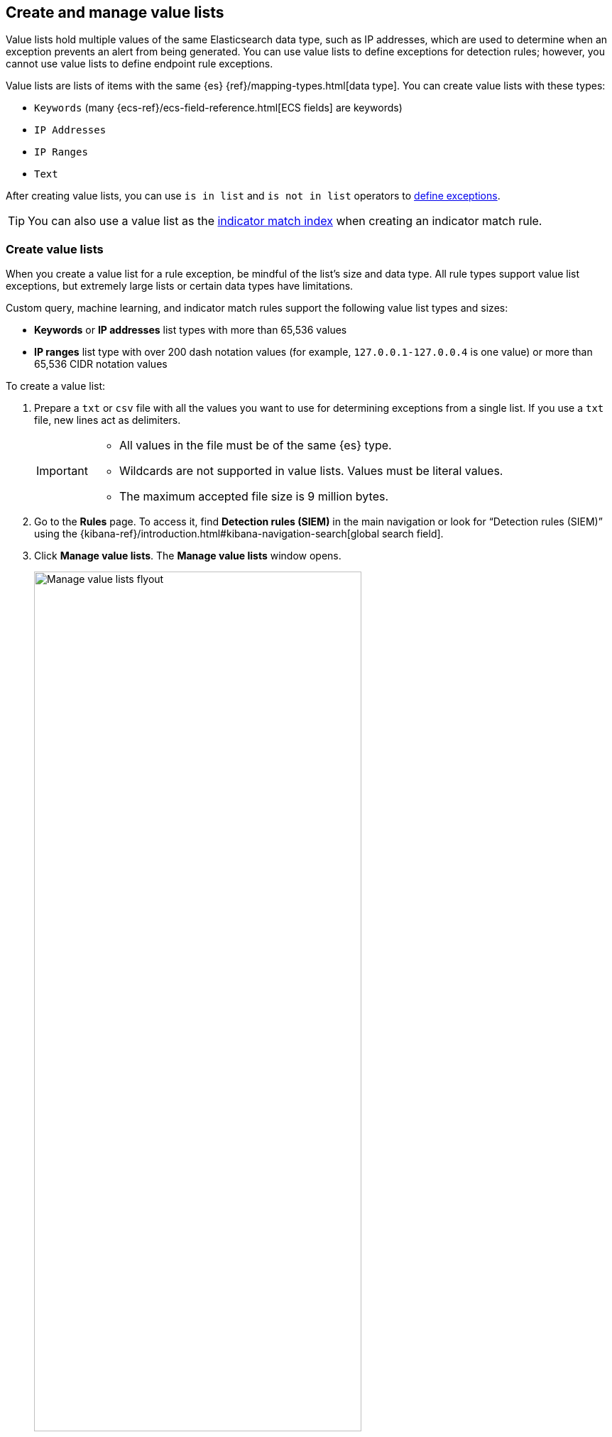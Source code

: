 [[value-lists-exceptions]]
== Create and manage value lists

Value lists hold multiple values of the same Elasticsearch data type, such as IP addresses, which are used to determine when an exception prevents an alert from being generated. You can use value lists to define exceptions for detection rules; however, you cannot use value lists to define endpoint rule exceptions. 

Value lists are lists of items with the same {es} {ref}/mapping-types.html[data type]. You can create value lists with these types:

* `Keywords` (many {ecs-ref}/ecs-field-reference.html[ECS fields] are keywords)
* `IP Addresses`
* `IP Ranges`
* `Text`

After creating value lists, you can use `is in list` and `is not in list` operators to <<add-exceptions,define exceptions>>.

TIP: You can also use a value list as the <<indicator-value-lists,indicator match index>> when creating an indicator match rule.

[float]
[[create-value-lists]]
=== Create value lists
When you create a value list for a rule exception, be mindful of the list's size and data type. All rule types support value list exceptions, but extremely large lists or certain data types have limitations. 

Custom query, machine learning, and indicator match rules support the following value list types and sizes:

* **Keywords** or **IP addresses** list types with more than 65,536 values
* **IP ranges** list type with over 200 dash notation values (for example, `127.0.0.1-127.0.0.4` is one value) or more than 65,536 CIDR notation values

To create a value list:

. Prepare a `txt` or `csv` file with all the values you want to use for
determining exceptions from a single list. If you use a `txt` file, new lines
act as delimiters.
+
[IMPORTANT]
=========================
* All values in the file must be of the same {es} type.

* Wildcards are not supported in value lists. Values must be literal values.

* The maximum accepted file size is 9 million bytes.
=========================

. Go to the *Rules* page. To access it, find **Detection rules (SIEM)** in the main navigation or look for “Detection rules (SIEM)” using the {kibana-ref}/introduction.html#kibana-navigation-search[global search field]. 
. Click *Manage value lists*. The *Manage value lists* window opens.
+
[role="screenshot"]
image::images/upload-lists-ui.png[Manage value lists flyout,75%]

. Select the list type (*Keywords*, *IP addresses*, *IP ranges*, or *Text*) from the *Type of value list* drop-down.
. Drag or select the `csv` or `txt` file that contains the values.
. Click *Import value list*.

NOTE: If you import a file with a name that already exists, a new list is not created. The imported values are added to the existing list instead.

[[manage-value-lists]]
[discrete]
=== Manage value lists

You can edit, remove, or export existing value lists. 

[[edit-value-lists]]
[discrete]
==== Edit value lists

. Go to the *Rules* page. To access it, find **Detection rules (SIEM)** in the main navigation or look for “Detection rules (SIEM)” using the {kibana-ref}/introduction.html#kibana-navigation-search[global search field]. 
. Click **Manage value lists**. The **Manage value lists** window opens. 
. In the **Value lists** table, click the value list you want to edit.
. Do any of the following:

** **Filter items in the list**: Use the KQL search bar to find values in the list. Depending on your list's type, you can filter by the `keyword`, `ip_range`, `ip`, or `text` fields. For example, to filter by Gmail addresses in a value list of the `keyword` type, enter `keyword:*gmail.com` into the search bar. 
+
You can also filter by the `updated_by` field (for example, `updated_by:testuser`), or the `updated at` field (for example, `updated_at < now`).  
** **Add individual items to the list**: Click **Create list item**, enter a value, then click **Add list item**.
** **Bulk upload list items**: Drag or select the `csv` or `txt` file that contains the values that you want to add, then click **Upload**.
** **Edit a value**: In the Value column, go to the value you want to edit and click the **Edit** button (image:images/edit-value-list-item.png[Edit button from Manage value lists window,15,15]). When you're done editing, click the **Save** button (image:images/save-value-list-item-changes.png[Save button from Manage value lists window,18,18]) to save your changes. Click the **Cancel** button (image:images/cancel-value-list-item-changes.png[Cancel button from Manage value lists window,18,18]) to revert your changes. 
** **Remove a value**: Click the **Remove value** button (image:images/remove-value-list-item.png[Remove value list button from Manage value lists window,15,15]) to delete a value from the list.

[role="screenshot"]
image::images/edit-value-lists.png[Manage items in a value lists,75%]

TIP: You can also edit value lists while creating and managing exceptions that use value lists. 

[[export-remove-value-lists]]
[discrete]
==== Export or remove value lists

. Go to the *Rules* page. To access it, find **Detection rules (SIEM)** in the main navigation or look for “Detection rules (SIEM)” using the {kibana-ref}/introduction.html#kibana-navigation-search[global search field]. 
. Click *Manage value lists*. The *Manage value lists* window opens.
. From the *Value lists* table, you can:
.. Click the **Export value list** button (image:images/export-value-list.png[Export button from Manage value lists window,15,15]) to export the value list. 
.. Click the **Remove value list** button (image:images/remove-value-list.png[Remove button from Manage value lists window,15,15]) to delete the value list.
+
[role="screenshot"]
image::images/manage-value-list.png[Import value list flyout with action buttons highlighted,75%]